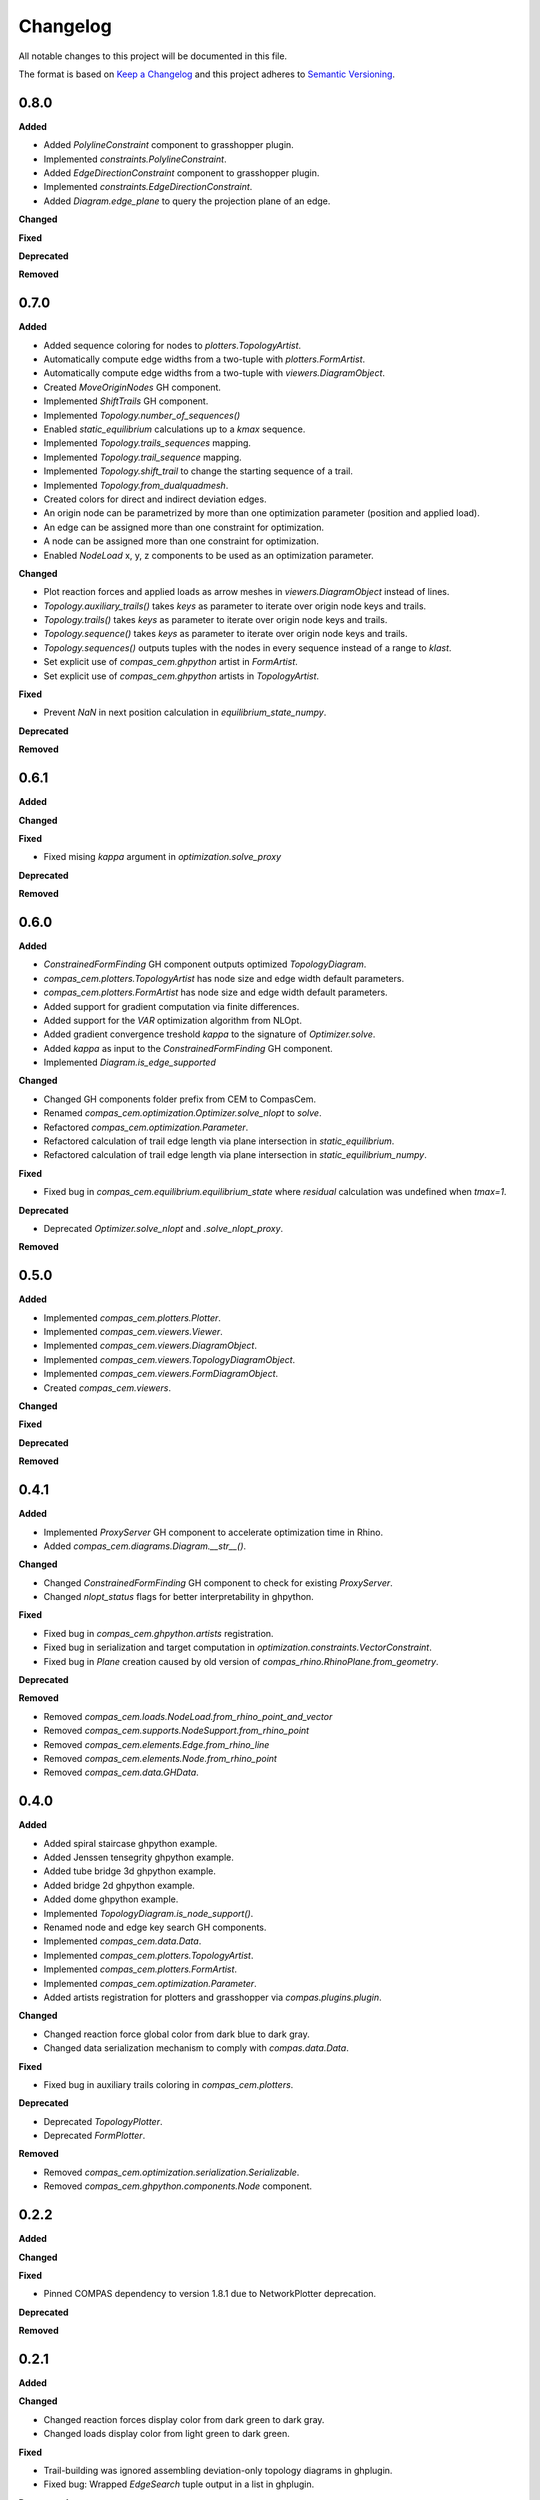 Changelog
=========

All notable changes to this project will be documented in this file.

The format is based on `Keep a Changelog <https://keepachangelog.com/en/1.0.0/>`_
and this project adheres to `Semantic Versioning <https://semver.org/spec/v2.0.0.html>`_.

0.8.0
----------

**Added**

- Added `PolylineConstraint` component to grasshopper plugin.
- Implemented `constraints.PolylineConstraint`.
- Added `EdgeDirectionConstraint` component to grasshopper plugin.
- Implemented `constraints.EdgeDirectionConstraint`.
- Added `Diagram.edge_plane` to query the projection plane of an edge.

**Changed**

**Fixed**

**Deprecated**

**Removed**

0.7.0
----------

**Added**

- Added sequence coloring for nodes to `plotters.TopologyArtist`.
- Automatically compute edge widths from a two-tuple with `plotters.FormArtist`.
- Automatically compute edge widths from a two-tuple with `viewers.DiagramObject`.
- Created `MoveOriginNodes` GH component.
- Implemented `ShiftTrails` GH component.
- Implemented `Topology.number_of_sequences()`
- Enabled `static_equilibrium` calculations up to a `kmax` sequence.
- Implemented `Topology.trails_sequences` mapping.
- Implemented `Topology.trail_sequence` mapping.
- Implemented `Topology.shift_trail` to change the starting sequence of a trail.
- Implemented `Topology.from_dualquadmesh`.
- Created colors for direct and indirect deviation edges.
- An origin node can be parametrized by more than one optimization parameter (position and applied load).
- An edge can be assigned more than one constraint for optimization.
- A node can be assigned more than one constraint for optimization.
- Enabled `NodeLoad` x, y, z components to be used as an optimization parameter.

**Changed**

- Plot reaction forces and applied loads as arrow meshes in `viewers.DiagramObject` instead of lines.
- `Topology.auxiliary_trails()` takes `keys` as parameter to iterate over origin node keys and trails.
- `Topology.trails()` takes `keys` as parameter to iterate over origin node keys and trails.
- `Topology.sequence()` takes `keys` as parameter to iterate over origin node keys and trails.
- `Topology.sequences()` outputs tuples with the nodes in every sequence instead of a range to `klast`.
- Set explicit use of `compas_cem.ghpython` artist in `FormArtist`.
- Set explicit use of `compas_cem.ghpython` artists in `TopologyArtist`.

**Fixed**

- Prevent `NaN` in next position calculation in `equilibrium_state_numpy`.

**Deprecated**

**Removed**

0.6.1
----------

**Added**

**Changed**

**Fixed**

- Fixed mising `kappa` argument in `optimization.solve_proxy`

**Deprecated**

**Removed**

0.6.0
----------

**Added**

- `ConstrainedFormFinding` GH component outputs optimized `TopologyDiagram`.
- `compas_cem.plotters.TopologyArtist` has node size and edge width default parameters.
- `compas_cem.plotters.FormArtist` has node size and edge width default parameters.
- Added support for gradient computation via finite differences.
- Added support for the `VAR` optimization algorithm from NLOpt.
- Added gradient convergence treshold `kappa` to the signature of `Optimizer.solve`.
- Added `kappa` as input to the `ConstrainedFormFinding` GH component.
- Implemented `Diagram.is_edge_supported`

**Changed**

- Changed GH components folder prefix from CEM to CompasCem.
- Renamed `compas_cem.optimization.Optimizer.solve_nlopt` to `solve`.
- Refactored `compas_cem.optimization.Parameter`.
- Refactored calculation of trail edge length via plane intersection in `static_equilibrium`.
- Refactored calculation of trail edge length via plane intersection in `static_equilibrium_numpy`.

**Fixed**

- Fixed bug in `compas_cem.equilibrium.equilibrium_state` where `residual` calculation was undefined when `tmax=1`.

**Deprecated**

- Deprecated `Optimizer.solve_nlopt` and `.solve_nlopt_proxy`.


**Removed**


0.5.0
----------

**Added**

- Implemented `compas_cem.plotters.Plotter`.
- Implemented `compas_cem.viewers.Viewer`.
- Implemented `compas_cem.viewers.DiagramObject`.
- Implemented `compas_cem.viewers.TopologyDiagramObject`.
- Implemented `compas_cem.viewers.FormDiagramObject`.
- Created `compas_cem.viewers`.

**Changed**

**Fixed**

**Deprecated**

**Removed**

0.4.1
----------

**Added**

- Implemented `ProxyServer` GH component to accelerate optimization time in Rhino.
- Added `compas_cem.diagrams.Diagram.__str__()`.

**Changed**

- Changed `ConstrainedFormFinding` GH component to check for existing `ProxyServer`.
- Changed `nlopt_status` flags for better interpretability in ghpython.

**Fixed**

- Fixed bug in `compas_cem.ghpython.artists` registration.
- Fixed bug in serialization and target computation in `optimization.constraints.VectorConstraint`.
- Fixed bug in `Plane` creation caused by old version of `compas_rhino.RhinoPlane.from_geometry`.

**Deprecated**

**Removed**

- Removed `compas_cem.loads.NodeLoad.from_rhino_point_and_vector`
- Removed `compas_cem.supports.NodeSupport.from_rhino_point`
- Removed `compas_cem.elements.Edge.from_rhino_line`
- Removed `compas_cem.elements.Node.from_rhino_point`
- Removed `compas_cem.data.GHData`.

0.4.0
----------

**Added**

- Added spiral staircase ghpython example.
- Added Jenssen tensegrity ghpython example.
- Added tube bridge 3d ghpython example.
- Added bridge 2d ghpython example.
- Added dome ghpython example.
- Implemented `TopologyDiagram.is_node_support()`.
- Renamed node and edge key search GH components.
- Implemented `compas_cem.data.Data`.
- Implemented `compas_cem.plotters.TopologyArtist`.
- Implemented `compas_cem.plotters.FormArtist`.
- Implemented `compas_cem.optimization.Parameter`.
- Added artists registration for plotters and grasshopper via `compas.plugins.plugin`.

**Changed**

- Changed reaction force global color from dark blue to dark gray.
- Changed data serialization mechanism to comply with `compas.data.Data`.

**Fixed**

- Fixed bug in auxiliary trails coloring in `compas_cem.plotters`.

**Deprecated**

- Deprecated `TopologyPlotter`.
- Deprecated `FormPlotter`.

**Removed**

- Removed `compas_cem.optimization.serialization.Serializable`.
- Removed `compas_cem.ghpython.components.Node` component.

0.2.2
----------

**Added**

**Changed**

**Fixed**

* Pinned COMPAS dependency to version 1.8.1 due to NetworkPlotter deprecation.

**Deprecated**

**Removed**

0.2.1
----------

**Added**

**Changed**

* Changed reaction forces display color from dark green to dark gray.
* Changed loads display color from light green to dark green.

**Fixed**

* Trail-building was ignored assembling deviation-only topology diagrams in ghplugin.
* Fixed bug: Wrapped `EdgeSearch` tuple output in a list in ghplugin.

**Deprecated**

**Removed**

* Removed support for gradient-free NLopt optimization algorithms.
* Dropped "LD" subscript to identify NLopt optimization algorithms.

0.1.15
----------

**Added**

* Added check to skip adding None objects to `AssembleTopologyDiagram` in ghplugin.

**Changed**

**Fixed**

**Deprecated**

**Removed**

0.1.14
----------

**Added**

* Added `draw_arrows` argument to `TopologyPlotter._draw_loads()`
* Implemented `TopologyPlotter._draw_load_arrows()` to display loads as arrows.
* Added import/export diagram from JSON to ghplugin.
* Implemented `TopologyArtist.draw_trails()`.
* `TopologyArtistComponent` in ghplugin can draw trails.
* Added `TopologyDiagram.number_of_trail_edges()` and `TopologyDiagram.number_of_deviation_edges()`.
* Implemented `__repr__()` method in diagrams, elements, supports, loads, parameters, constraints and optimizer.

**Changed**

* Renamed edge to edge_key and node to node_key in ghplugin components.
* Changed display color of loads from green to light green.
* Replaced `NodeResults` wit `SupportNodeResults` component in ghplugin.

**Fixed**

**Deprecated**

**Removed**

* Removed `build_trails` component from gh plugin. Merged with `AssembleTopologyDiagram`.
* Removed user access to specify auxiliary trails directions and lengths in ghplugin.
* Removed `nodes` from input to `TopologyDiagram` in ghplugin.

0.1.13
----------

**Added**

* Added `Optimizer.gradient` and `Optimizer.gradient_norm` as attributes.

**Changed**

* Exposed `eta` and `tmax` in the signature of `Optimizer.solve_nlopt()` instead of hard-coded values.
* Updated ghcomponent `ConstrainedFormFinding` to include `eta` and `tmax` as extra inputs.

**Fixed**

* Converted `Frame` returned by `RhinoPlane.to_compas()` to `Plane` for compatibility of `PlaneConstraint()` in ghplugin.
* Renamed input of ghcomponent `FormFinding` from `eps_min` to `eta`.
* Fixed bug in trail force sign calculation in `equilibrium_state` and in `equilibrium_state_numpy`.

**Deprecated**

**Removed**

0.1.12
----------

**Added**

* Added node coloring for free and support nodes in `FormPlotter()`.
* Added `TopologyPlotter.draw_segments()`
* Added color scheme for `auxiliary_trail_edges` when using `TopologyPlotter.draw_edges()`

**Changed**

**Fixed**

* Set `tight=False` when `axes.autoscale` is called by `Plotter.save()`. Overcropped saved image

**Deprecated**

**Removed**

* Deleted custom edge and node keys in `form_plotter_proxy` and in `topology_plotter_proxy`
* Removed frame polygon from `form_plotter_proxy` and in `topology_plotter_proxy`

0.1.11
----------

**Added**

**Changed**

**Fixed**

* Fixed bug in `static_equilibrium` and `static_equilibrium_numpy` when calculating support forces
* Fixed bug in `TopologyArtist` gh component: took in list of nodes instead of list of edges
* Temporary patch in length calculation in `DeviationEdgeLengthConstraint` that raised error with `autograd`.

**Deprecated**

**Removed**

0.1.9
----------

**Added**

* Added automatical creation of auxiliary trails.
* Added `auxiliary_trails=False` to the signature of `TopologyDiagram.build_trails()`.
* Added `TopologyDiagram.auxiliary_trails()` iterator.
* Added `TopologyDiagram.auxiliary_trail_edges()` iterator.
* Added `TopologyDiagram.is_auxiliary_trail_edge()` edge filter.
* Added `TopologyDiagram.number_of_auxiliary_trails()`.
* Added property `TopologyDiagram.auxiliary_trail_length` with setter.
* Added property `TopologyDiagram.auxiliary_trail_vector` with setter.
* Created first full version of GH plugin under `compas_cem.ghpython.components`

**Changed**

* Changed `TopologyDiagram.trails()` to return an iterable of trails instead of a dictionary.
* Changed `TopologyDiagram.build_trails()` to not return anything.
* The type of a trail is `tuple`, no longer `list` to reflect they are immutable.
* Splitted `Constraint()` into children classes `VectorConstraint()` and `FloatConstraint()`.
* Renamed `error` to `penalty` in `compas_cem.optimization`.
* Refactores examples folder.

**Fixed**

* Changed check for `None` in `NodeMixins.node_xyz()`.

**Deprecated**

**Removed**

* Removed `None` from default arguments in optimization constraints and parameters.

0.1.6
----------

**Added**

* Implemented `TopologyArtist` and `FormArtist`
* Added `compas_cem.rhino_install` to streamline the symlink with Rhino
* Added `src/compas_cem/ghpython/components/ghuser/` to `.gitignore`

**Changed**

* Refactored `compas_cem.rhino_install` into `compas_cem.ghpython.install`
* Refactored `compas_cem.rhino_install` into `compas_cem.ghpython.uninstall`

**Fixed**

**Deprecated**

**Removed**

* Removed `compas_cem.rhino_install`

0.1.4
----------

**Added**

**Changed**

**Fixed**

**Deprecated**

**Removed**

* Deleted tag regex from `.bumpversion.cfg`

0.1.3
------
**Added**

* Added automatic tag versioning to `CHANGELOG.md`

**Changed**

* Renamed `CHANGELOG.md` to  `CHANGELOG.rst`

**Fixed**

**Deprecated**

**Removed**

